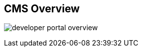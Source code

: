 :scrollbar:
:data-uri:


== CMS Overview

image:images/developer-portal-overview.png[]



ifdef::showscript[]

Transcript:

This slide shows the structure of the Developer Portal CMS. You can customize the look and feel of the entire Developer Portal to match your branding.

The next slide discusses some of the elements and functionality shown on this slide.


endif::showscript[]
